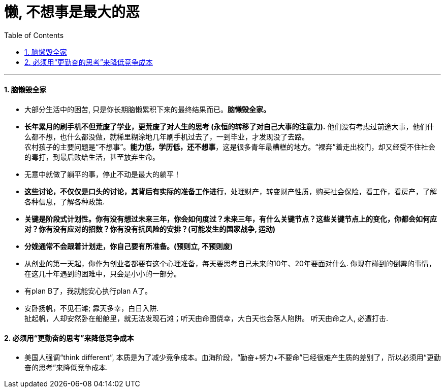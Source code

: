 
= 懒, 不想事是最大的恶
:toc: left
:toclevels: 3
:sectnums:

'''

==== 脑懒毁全家

- 大部分生活中的困苦, 只是你长期脑懒累积下来的最终结果而已。*脑懒毁全家。*

- *长年累月的刷手机不但荒废了学业，更荒废了对人生的思考 (永恒的转移了对自己大事的注意力).* 他们没有考虑过前途大事，他们什么都不想，也什么都没做，就稀里糊涂地几年刷手机过去了，一到毕业，才发现没了去路。 +
农村孩子的主要问题是“不想事”。*能力低，学历低，还不想事*，这是很多青年最糟糕的地方。“裸奔”着走出校门，却又经受不住社会的毒打，到最后败给生活，甚至放弃生命。

- 无意中就做了躺平的事，停止不动是最大的躺平！

- *这些讨论，不仅仅是口头的讨论，其背后有实际的准备工作进行*，处理财产，转变财产性质，购买社会保险，看工作，看房产，了解各种信息，了解各种政策.

- **关键是阶段式计划性。你有没有想过未来三年，你会如何度过？未来三年，有什么关键节点？这些关键节点上的变化，你都会如何应对？你有没有应对的招数？你有没有抗风险的安排？(可能发生的国家战争, 运动) **

- *分娩通常不会跟着计划走，你自己要有所准备。(预则立, 不预则废)*

- 从创业的第一天起，你作为创业者都要有这个心理准备，每天要思考自己未来的10年、20年要面对什么. 你现在碰到的倒霉的事情，在这几十年遇到的困难中，只会是小小的一部分。

- 有plan B了，我就能安心执行plan A了。

- 安卧扬帆，不见石滩; 靠天多幸，白日入阱. +
扯起帆，人却安然卧在船舱里，就无法发现石滩；听天由命图侥幸，大白天也会落人陷阱。
听天由命之人, 必遭打击.



==== 必须用“更勤奋的思考”来降低竞争成本

- 美国人强调“think different”, 本质是为了减少竞争成本。血海阶段，“勤奋+努力+不要命”已经很难产生质的差别了，所以必须用“更勤奋的思考”来降低竞争成本.

